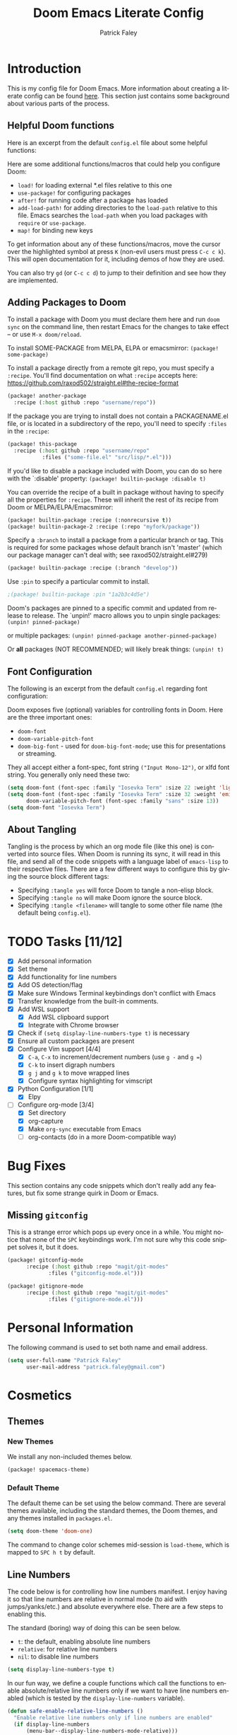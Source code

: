 #+TITLE: Doom Emacs Literate Config
#+AUTHOR: Patrick Faley
#+EMAIL: patrick.faley@gmail.com
#+LANGUAGE: en
#+OPTIONS: toc:2

* Introduction
This is my config file for Doom Emacs. More information about creating a literate config can be found [[https://docs.doomemacs.org/latest/modules/config/literate/][here]]. This section just contains some background about various parts of the process.

** Helpful Doom functions
Here is an excerpt from the default ~config.el~ file about some helpful functions:

Here are some additional functions/macros that could help you configure Doom:

- ~load!~ for loading external *.el files relative to this one
- ~use-package!~ for configuring packages
- ~after!~ for running code after a package has loaded
- ~add-load-path!~ for adding directories to the ~load-path~ relative to
  this file. Emacs searches the ~load-path~ when you load packages with
  ~require~ or ~use-package~.
- ~map!~ for binding new keys

To get information about any of these functions/macros, move the cursor over
the highlighted symbol at press ~K~ (non-evil users must press ~C-c c k~).
This will open documentation for it, including demos of how they are used.

You can also try ~gd~ (or ~C-c c d~) to jump to their definition and see how
they are implemented.

** Adding Packages to Doom
To install a package with Doom you must declare them here and run ~doom sync~
on the command line, then restart Emacs for the changes to take effect -- or
use ~M-x doom/reload~.

To install SOME-PACKAGE from MELPA, ELPA or emacsmirror: ~(package! some-package)~

To install a package directly from a remote git repo, you must specify a
~:recipe~. You'll find documentation on what ~:recipe~ accepts here:
https://github.com/raxod502/straight.el#the-recipe-format

#+begin_src emacs-lisp :tangle no
(package! another-package
  :recipe (:host github :repo "username/repo"))
#+end_src

If the package you are trying to install does not contain a PACKAGENAME.el
file, or is located in a subdirectory of the repo, you'll need to specify
~:files~ in the ~:recipe~:

#+begin_src emacs-lisp :tangle no
(package! this-package
  :recipe (:host github :repo "username/repo"
           :files ("some-file.el" "src/lisp/*.el")))
#+end_src

If you'd like to disable a package included with Doom, you can do so here
with the `:disable' property: ~(package! builtin-package :disable t)~

You can override the recipe of a built in package without having to specify
all the properties for ~:recipe~. These will inherit the rest of its recipe
from Doom or MELPA/ELPA/Emacsmirror:

#+begin_src emacs-lisp :tangle no
(package! builtin-package :recipe (:nonrecursive t))
(package! builtin-package-2 :recipe (:repo "myfork/package"))
#+end_src

Specify a ~:branch~ to install a package from a particular branch or tag.
This is required for some packages whose default branch isn't 'master' (which
our package manager can't deal with; see raxod502/straight.el#279)

#+begin_src emacs-lisp :tangle no
(package! builtin-package :recipe (:branch "develop"))
#+end_src

Use ~:pin~ to specify a particular commit to install.

#+begin_src emacs-lisp :tangle no
;(package! builtin-package :pin "1a2b3c4d5e")
#+end_src


Doom's packages are pinned to a specific commit and updated from release to
release. The `unpin!' macro allows you to unpin single packages: ~(unpin! pinned-package)~

or multiple packages: ~(unpin! pinned-package another-pinned-package)~

Or *all* packages (NOT RECOMMENDED; will likely break things: ~(unpin! t)~

** Font Configuration
The following is an excerpt from the default ~config.el~ regarding font configuration:

Doom exposes five (optional) variables for controlling fonts in Doom. Here
are the three important ones:

- ~doom-font~
- ~doom-variable-pitch-font~
- ~doom-big-font~ - used for ~doom-big-font-mode~; use this for presentations or streaming.

They all accept either a font-spec, font string ~("Input Mono-12")~, or xlfd font string. You generally only need these two:


#+begin_src emacs-lisp  :tangle no
(setq doom-font (font-spec :family "Iosevka Term" :size 22 :weight 'light))
(setq doom-font (font-spec :family "Iosevka Term" :size 32 :weight 'emi-light)
      doom-variable-pitch-font (font-spec :family "sans" :size 13))
(setq doom-font "Iosevka Term")
#+end_src

** About Tangling
Tangling is the process by which an org mode file (like this one) is converted into source files. When Doom is running its sync, it will read in this file, and send all of the code snippets with a language label of ~emacs-lisp~ to their respective files. There are a few different ways to configure this by giving the source block different tags:

- Specifying ~:tangle yes~ will force Doom to tangle a non-elisp block.
- Specifying ~:tangle no~ will make Doom ignore the source block.
- Specifying ~:tangle <filename>~ will tangle to some other file name (the default being ~config.el~).

* TODO Tasks [11/12]
- [X] Add personal information
- [X] Set theme
- [X] Add functionality for line numbers
- [X] Add OS detection/flag
- [X] Make sure Windows Terminal keybindings don't conflict with Emacs
- [X] Transfer knowledge from the built-in comments.
- [X] Add WSL support
  - [X] Add WSL clipboard support
  - [X] Integrate with Chrome browser
- [X] Check if ~(setq display-line-numbers-type t)~ is necessary
- [X] Ensure all custom packages are present
- [X] Configure Vim support [4/4]
  - [X] ~C-a~, ~C-x~ to increment/decrement numbers (use ~g -~ and ~g =~)
  - [X] ~C-k~ to insert digraph numbers
  - [X] ~g j~ and ~g k~ to move wrapped lines
  - [X] Configure syntax highlighting for vimscript
- [X] Python Configuration [1/1]
  - [X] Elpy
- [-] Configure org-mode [3/4]
  - [X] Set directory
  - [X] org-capture
  - [X] Make ~org-sync~ executable from Emacs
  - [ ] org-contacts (do in a more Doom-compatible way)

* Bug Fixes
This section contains any code snippets which don't really add any features, but fix some strange quirk in Doom or Emacs.

** Missing ~gitconfig~
This is a strange error which pops up every once in a while. You might notice that none of the ~SPC~ keybindings work. I'm not sure why this code snippet solves it, but it does.

#+begin_src emacs-lisp :tangle packages.el
(package! gitconfig-mode
	  :recipe (:host github :repo "magit/git-modes"
			 :files ("gitconfig-mode.el")))

(package! gitignore-mode
	  :recipe (:host github :repo "magit/git-modes"
			 :files ("gitignore-mode.el")))
#+end_src

* Personal Information
The following command is used to set both name and email address.

#+begin_src emacs-lisp
(setq user-full-name "Patrick Faley"
      user-mail-address "patrick.faley@gmail.com")
#+end_src

* Cosmetics
** Themes
*** New Themes
We install any non-included themes below.

#+begin_src emacs-lisp :tangle packages.el
(package! spacemacs-theme)
#+end_src

*** Default Theme

The default theme can be set using the below command. There are several themes available, including the standard themes, the Doom themes, and any themes installed in ~packages.el~.

#+begin_src emacs-lisp
(setq doom-theme 'doom-one)
#+end_src

The command to change color schemes mid-session is ~load-theme~, which is mapped to ~SPC h t~ by default.

** Line Numbers
The code below is for controlling how line numbers manifest. I enjoy having it so that line numbers are relative in normal mode (to aid with jumps/yanks/etc.) and absolute everywhere else. There are a few steps to enabling this.

The standard (boring) way of doing this can be seen below.

- ~t~: the default, enabling absolute line numbers
- ~relative~: for relative line numbers
- ~nil~: to disable line numbers

#+begin_src emacs-lisp :tangle no
(setq display-line-numbers-type t)
#+end_src

In our fun way, we define a couple functions which call the functions to enable absolute/relative line numbers only if we want to have line numbers enabled (which is tested by the ~display-line-numbers~ variable).

#+begin_src emacs-lisp
(defun safe-enable-relative-line-numbers ()
  "Enable relative line numbers only if line numbers are enabled"
  (if display-line-numbers
      (menu-bar--display-line-numbers-mode-relative)))

(defun safe-enable-absolute-line-numbers ()
  "Enable absolute line numbers only if line numbers are enabled"
  (if display-line-numbers
      (menu-bar--display-line-numbers-mode-absolute)))
#+end_src

Finally, we make it so that these functions are called when transitioning into and out of ~normal~ mode. This is accomplished using "hooks". When certain actions occur, a list of accompanying functions will be run to ensure that the proper context changes occur. The calls to run these functions are called "hooks".

#+begin_src emacs-lisp
(add-hook 'evil-normal-state-entry-hook 'safe-enable-relative-line-numbers)
(add-hook 'evil-normal-state-exit-hook 'safe-enable-absolute-line-numbers)
#+end_src

* Platform-Specific
** WSL
There are a couple of quirks for working with the Windows Subsystem for Linux (WSL), especially in TUI mode.

*** Determining WSL
We use the following flag to determine if we are in WSL. It checks to see if the system is "gnu/linux" and if there is an environment variable present called ~$WSLENV~.

#+begin_src emacs-lisp
(setq using-wsl (and (eq system-type 'gnu/linux)
                     (getenv "WSLENV")))
#+end_src

*** Clipboard
One potential issue is that the Windows clipboard may not link up with the default Emacs kill chain. The following functions allow the user to use Powershell to circumvent this issue.

#+begin_src emacs-lisp
(when using-wsl
    (defun wsl-copy (start end)
    (interactive "r")
    (shell-command-on-region start end "clip.exe")
    (deactivate-mark))

    (defun wsl-paste ()
    (interactive)
    (let ((clipboard
        (shell-command-to-string "powershell.exe -command 'Get-Clipboard' 2> /dev/null")))
        (setq clipboard (replace-regexp-in-string "\r" "" clipboard)) ; Remove Windows ^M characters
        (setq clipboard (substring clipboard 0 -1)) ; Remove newline added by Powershell
        (insert clipboard))))
#+end_src

By default, we will bind these to ~SPC i c~ and ~SPC i w~ respectively.

#+begin_src emacs-lisp
(when using-wsl
    (map! :leader
        :desc "Copy to Windows" "i c" #'wsl-copy)

    (map! :leader
        :desc "Insert from Windows" "i w" #'wsl-paste))
#+end_src

*** Configuring Browser
The following code sets the default browser to the system browser, which enables Emacs to open links in the browser.

#+begin_src emacs-lisp
(when using-wsl
    (let ((cmd-exe "/mnt/c/Windows/System32/cmd.exe")
          (cmd-args '("/c" "start")))
    (when (file-exists-p cmd-exe)
        (setq browse-url-generic-program  cmd-exe
              browse-url-generic-args     cmd-args
              browse-url-browser-function 'browse-url-generic
              search-web-default-browser 'browse-url-generic))))
#+end_src

* Compatibility with Vim
There are some useful things in Vim which can be done in Doom, but may need a slightly different workflow. This section explains some of them, and also contains a couple of new keybindings to bring the two behaviors closer in line to each other.

** Increment/Decrement at Point
In Vim, you can use ~C-a~ and ~C-x~ in Normal mode to increment or decrement at point. In Doom, these are remapped to ~g =~ and ~g -~.

** Digraphs
In Vim, you can use ~C-k~ to enter a digraph insertion menu, which provides a shorthand for the insertion of common non-keyboard symbols using two-key shorthands. The easiest way to replace this in Doom is with ~SPC i u~ which lets you insert any Unicode character based on a search field.

There is also a ~evil-insert-digraph~ function which is not bound to anything by default. We will bind it to ~SPC i d~.

#+begin_src emacs-lisp
(map! :leader
    :desc "Insert digraph" "i d" #'evil-insert-digraph)
#+end_src

** Vimscript Syntax Highlighting
This is mostly just for ~org~ files where we want to store information about Vim learning. Here, we install a plug-in to work with Vimscript files.

#+begin_src emacs-lisp :tangle packages.el
(package! vimrc-mode)
#+end_src

* Org Mode
** Defaults
Here, we set the default directory for Org mode files.

#+begin_src emacs-lisp
(setq org-directory "/home/pfaley/org/")
#+end_src

** LaTeX
Here, we add any code for working with math inside LaTeX.

The below snippet should add LaTeX syntax highlighting.

#+begin_src emacs-lisp
(setq org-highlight-latex-and-related '(latex script entities))
#+end_src

** General Key Bindings
Here, we define any key bindings which are relevant to all of Org Mode.

*** Source Blocks
First, I want to remap the function to insert source blocks, which is ~org-insert-structure-template~. By default, it's ~C-c C-,~, which works fine in most cases, but can have some strange interactions. Here, we can remap it to ~SPC m S~.

#+begin_src emacs-lisp
(map! :leader
    :desc "Insert structure template" "m S" #'org-insert-structure-template)
#+end_src

** Org-Drill
Org Drill is a useful package which extends Org Mode with the ability to use Anki-like spaced repetition flash cards, with all of the definitions and such stored in an Org file. We first install the package below.

#+begin_src emacs-lisp :tangle packages.el
(package! org-drill)
#+end_src

We combine this package with ~org-capture~ to enable the efficient creation of new flashcards. Capture templates can be accessed with ~SPC X~. Doom has some built in. The code below sets a main key as ~d~ to get to the Drill templates, with sub-keys for each specific template.

#+begin_src emacs-lisp
(after! org
  (setq org-capture-templates
        (append org-capture-templates
                ;; This is a grouping of many templates
                '(("d" "Org-Drill Templates")

                ;; This is the beginning of a single template:
                ;; "ds" is the key, "Spanish" is the description,
                ;; `entry` denotes that this has a header
                ;; file+headline specifies to put it in `spanish.org`
                ;; under the "Definitions" headline
                ;; The next line specifies the location of the template
                ("ds" "Spanish" entry
                    (file+headline (concat org-directory "flashcards/spanish.org") "Definitions")
                    (file (concat org-directory "templates/tpl-vocab.txt")))))))
#+end_src

** Contact Management
I've been experimenting with using the ~org-contacts~ package to manage my contacts. It includes the ability to apply common tags for things like name, email, and number, as well as useful information like birthdays and just general notes. The following code block configures the ~org-contacts~ package.

#+begin_src emacs-lisp
(use-package org-contacts
  :ensure nil
  :after org
  :custom (org-contacts-files '("~/org/contacts.org")))
#+end_src

To search through the ~contacts.org~ file, I've been experimenting with ~org-ql~, which uses an unholy amalgamation of Lisp and SQL to allow you to query against an Org file. We install this package with the below code.

#+begin_src emacs-lisp :tangle packages.el
(package! org-ql)
#+end_src

** Syncing Org Files
As part of my Org file management, I use a Raspberry Pi NAS for keeping a backup of my Org directory and syncing across devices. I initially did this as a shell script, but it would be convenient to have easy integration with Emacs.

First, we define some variables with the location of the remote directory.

#+begin_src emacs-lisp
(setq org-remote-addr "PiNAS")
(setq org-remote-directory "/media/pi/MyExternalDrive/org/")
#+end_src

Next, we define a function to perform the shell calls.

#+begin_src emacs-lisp
(defun org-sync ()
  "Syncs local Org directory with a remote copy."
  (interactive)
  (let* ((remote-path (format "%s:%s" org-remote-addr org-remote-directory))
         (base-command "rsync -havuz")
         (pull-command (format "%s %s %s" base-command remote-path org-directory))
         (push-command (format "%s %s %s" base-command org-directory remote-path)))
    (shell-command pull-command)
    (shell-command push-command))
)
#+end_src

Finally, we have some code to bind the function we just created to ~SPC m R~.

#+begin_src emacs-lisp
(map! :leader
    :desc "Sync org directory" "m R" #'org-sync)
#+end_src

* Language-Specific Tweaks
In this section, we perform any customization that is specific to a given programming language.

** Python
By default, Doom provides some decent Python package integration. To get proper use, make sure the following packages are installed with ~pip~:
- ~pytest~: for running tests
- ~nose~: also for running tests
- ~black~: for formatting
- ~pyflakes~: for managing imports
- ~isort~
- ~python-language-server~: for LSP

For help, look at [[https://docs.doomemacs.org/latest/modules/lang/python/][the Doom docs]]. This has the packages to install, as well as a summary of some useful keybindings.

*** Elpy
The default Doom stuff for Python is great. However, it is missing some useful functionality, like integration with the Python REPL for instance. To remedy this, we can use Elpy.

First, we install using the below code block:

#+begin_src emacs-lisp :tangle packages.el
(package! elpy)
#+end_src

Next, we ensure that it loads in at the right time.

#+begin_src emacs-lisp
(use-package elpy
  :ensure t
  :defer t
  :init
  (advice-add 'python-mode :before 'elpy-enable))
#+end_src

Finally, we configure the default Python shell:

#+begin_src emacs-lisp
(setq python-shell-interpreter "python3 -m IPython"
      python-shell-interpreter-args "-i --simple-prompt")
#+end_src
